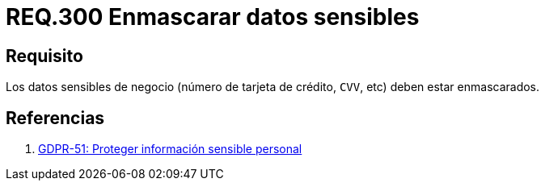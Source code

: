 :slug: rules/300/
:category: rules
:description: En el presente documento se detallan los requerimientos de seguridad relacionados a los datos sensibles de la organización. El objetivo del presente requerimiento de seguridad es recomendar que toda información sensible del negocio esté debidamente enmascarada.
:keywords: CVV, Seguridad, Datos, Información, Negocio, Enmascarar.
:rules: yes

= REQ.300 Enmascarar datos sensibles

== Requisito

Los datos sensibles de negocio
(número de tarjeta de crédito, `CVV`, etc) deben estar enmascarados.

== Referencias

. [[r1]] link:https://gdpr-info.eu/recitals/no-51/[GDPR-51:  Proteger información sensible personal]
